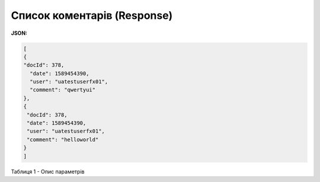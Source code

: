 #############################################################
**Cписок коментарів (Response)**
#############################################################

**JSON:**

.. code:: json

	[
  	{
    	"docId": 378,
  	  "date": 1589454390,
  	  "user": "uatestuserfx01",
  	  "comment": "qwertyui"
  	},
  	{
   	 "docId": 378,
   	 "date": 1589454390,
   	 "user": "uatestuserfx01",
   	 "comment": "helloworld"
  	}
	]
 
Таблиця 1 - Опис параметрів

.. csv-table:: 
  :file: for_csv/XAgreemDocComment.csv
  :widths:  10, 5, 41
  :header-rows: 1
  :stub-columns: 0

